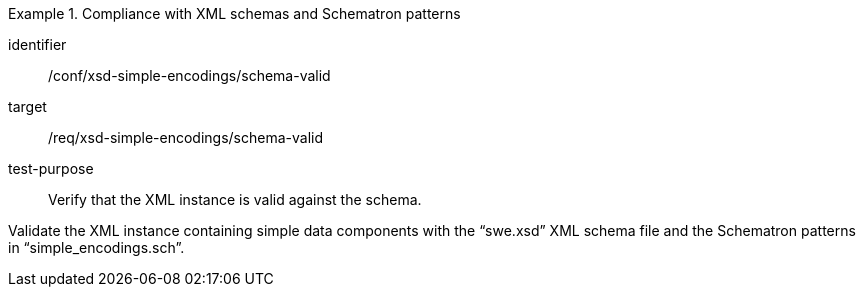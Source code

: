 [abstract_test]
.Compliance with XML schemas and Schematron patterns
====
[%metadata]
identifier:: /conf/xsd-simple-encodings/schema-valid

target:: /req/xsd-simple-encodings/schema-valid

test-purpose:: Verify that the XML instance is valid against the schema.

[.component,class=test method]
=====
Validate the XML instance containing simple data components with the “swe.xsd” XML schema file and the Schematron patterns in “simple_encodings.sch”.
=====
====
